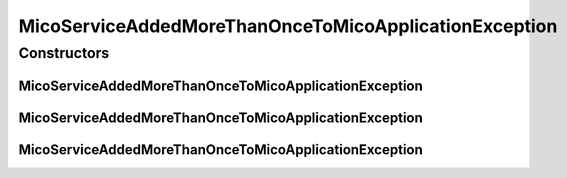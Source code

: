 MicoServiceAddedMoreThanOnceToMicoApplicationException
======================================================

.. java:package:: io.github.ust.mico.core.exception
   :noindex:

.. java:type:: public class MicoServiceAddedMoreThanOnceToMicoApplicationException extends Exception

Constructors
------------
MicoServiceAddedMoreThanOnceToMicoApplicationException
^^^^^^^^^^^^^^^^^^^^^^^^^^^^^^^^^^^^^^^^^^^^^^^^^^^^^^

.. java:constructor:: public MicoServiceAddedMoreThanOnceToMicoApplicationException(String applicationShortName, String applicationVersion, String serviceShortName, String serviceVersion)
   :outertype: MicoServiceAddedMoreThanOnceToMicoApplicationException

MicoServiceAddedMoreThanOnceToMicoApplicationException
^^^^^^^^^^^^^^^^^^^^^^^^^^^^^^^^^^^^^^^^^^^^^^^^^^^^^^

.. java:constructor:: public MicoServiceAddedMoreThanOnceToMicoApplicationException(String applicationShortName, String applicationVersion)
   :outertype: MicoServiceAddedMoreThanOnceToMicoApplicationException

MicoServiceAddedMoreThanOnceToMicoApplicationException
^^^^^^^^^^^^^^^^^^^^^^^^^^^^^^^^^^^^^^^^^^^^^^^^^^^^^^

.. java:constructor:: public MicoServiceAddedMoreThanOnceToMicoApplicationException()
   :outertype: MicoServiceAddedMoreThanOnceToMicoApplicationException

